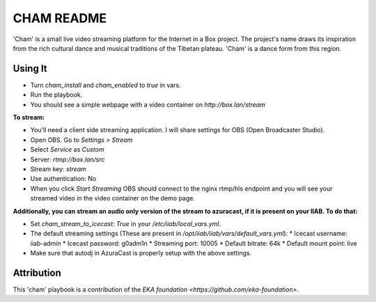 ==========
CHAM README
==========

'Cham' is a small live video streaming platform for the Internet in a Box project. The project's name draws its inspiration from the rich cultural dance and musical traditions of the Tibetan plateau. 'Cham' is a dance form from this region.

Using It
--------

* Turn `cham_install` and `cham_enabled` to `true` in vars.
* Run the playbook.
* You should see a simple webpage with a video container on `http://box.lan/stream`

**To stream:**
  
* You'll need a client side streaming application. I will share settings for OBS (Open Broadcaster Studio). 
* Open OBS. Go to `Settings > Stream`
* Select `Service` as `Custom`
* Server: `rtmp://box.lan/src`
* Stream key: `stream`
* Use authentication: No
* When you click `Start Streaming` OBS should connect to the nginx rtmp/hls endpoint and you will see your streamed video in the video container on the demo page. 

**Additionally, you can stream an audio only version of the stream to azuracast, if it is present on your IIAB. To do that:**

* Set `cham_stream_to_icecast: True` in your `/etc/iiab/local_vars.yml`.
* The default streaming settings (These are present in `/opt/iiab/iiab/vars/default_vars.yml`): 
  * Icecast username: iiab-admin
  * Icecast password: g0adm1n
  * Streaming port: 10005
  * Default bitrate: 64k
  * Default mount point: live
* Make sure that autodj in AzuraCast is properly setup with the above settings.

Attribution
-----------

This 'cham' playbook is a contribution of the `EKA foundation <https://github.com/eka-foundation>`.
